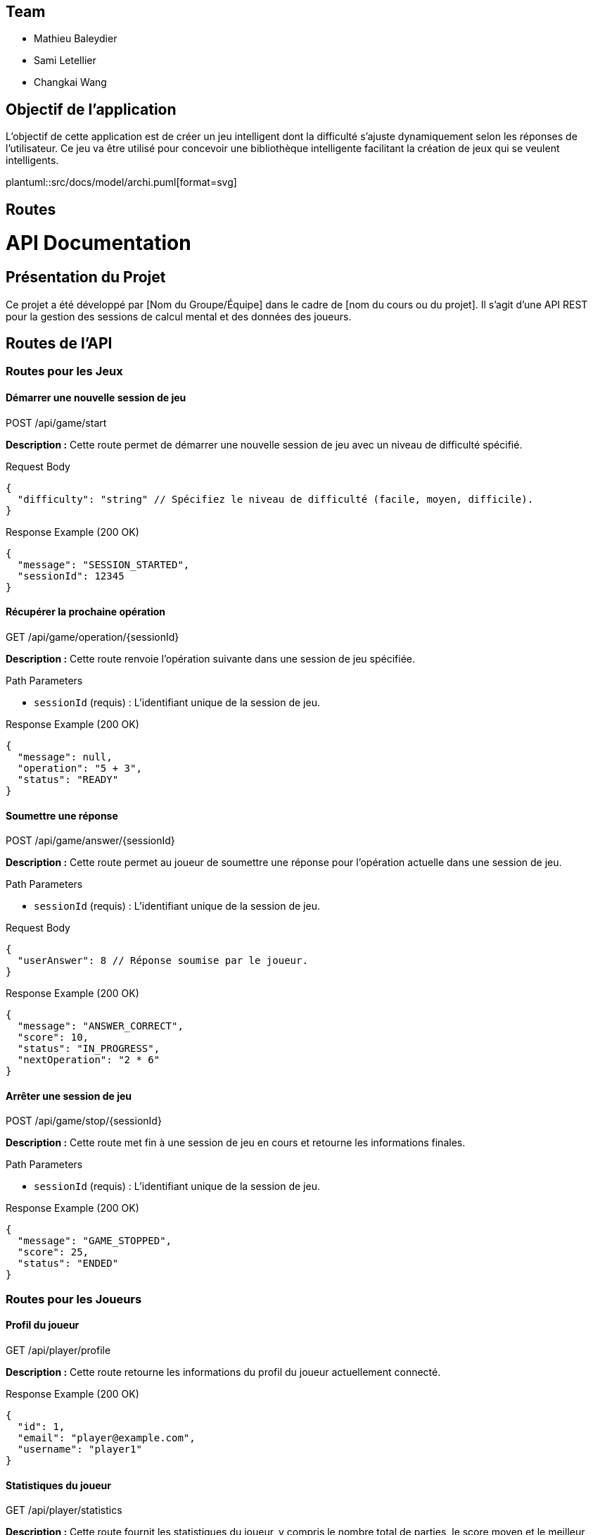 ifndef::modelsdir[:modeldir: models]

== Team
- Mathieu Baleydier
- Sami Letellier
- Changkai Wang

== Objectif de l'application
L'objectif de cette application est de créer un jeu intelligent dont la difficulté s'ajuste dynamiquement selon les réponses de l'utilisateur. Ce jeu va être utilisé pour concevoir une bibliothèque intelligente facilitant la création de jeux qui se veulent intelligents.

plantuml::src/docs/model/archi.puml[format=svg]

== Routes

= API Documentation

== Présentation du Projet
Ce projet a été développé par [Nom du Groupe/Équipe] dans le cadre de [nom du cours ou du projet].
Il s'agit d'une API REST pour la gestion des sessions de calcul mental et des données des joueurs.

== Routes de l'API

=== Routes pour les Jeux

==== Démarrer une nouvelle session de jeu
[options="header"]
POST /api/game/start

**Description :**
Cette route permet de démarrer une nouvelle session de jeu avec un niveau de difficulté spécifié.

.Request Body
[source,json]
----
{
  "difficulty": "string" // Spécifiez le niveau de difficulté (facile, moyen, difficile).
}
----

.Response Example (200 OK)
[source,json]
----
{
  "message": "SESSION_STARTED",
  "sessionId": 12345
}
----

==== Récupérer la prochaine opération
[options="header"]
GET /api/game/operation/{sessionId}

**Description :**
Cette route renvoie l'opération suivante dans une session de jeu spécifiée.

.Path Parameters
- `sessionId` (requis) : L'identifiant unique de la session de jeu.

.Response Example (200 OK)
[source,json]
----
{
  "message": null,
  "operation": "5 + 3",
  "status": "READY"
}
----

==== Soumettre une réponse
[options="header"]
POST /api/game/answer/{sessionId}

**Description :**
Cette route permet au joueur de soumettre une réponse pour l'opération actuelle dans une session de jeu.

.Path Parameters
- `sessionId` (requis) : L'identifiant unique de la session de jeu.

.Request Body
[source,json]
----
{
  "userAnswer": 8 // Réponse soumise par le joueur.
}
----

.Response Example (200 OK)
[source,json]
----
{
  "message": "ANSWER_CORRECT",
  "score": 10,
  "status": "IN_PROGRESS",
  "nextOperation": "2 * 6"
}
----

==== Arrêter une session de jeu
[options="header"]
POST /api/game/stop/{sessionId}

**Description :**
Cette route met fin à une session de jeu en cours et retourne les informations finales.

.Path Parameters
- `sessionId` (requis) : L'identifiant unique de la session de jeu.

.Response Example (200 OK)
[source,json]
----
{
  "message": "GAME_STOPPED",
  "score": 25,
  "status": "ENDED"
}
----

=== Routes pour les Joueurs

==== Profil du joueur
[options="header"]
GET /api/player/profile

**Description :**
Cette route retourne les informations du profil du joueur actuellement connecté.

.Response Example (200 OK)
[source,json]
----
{
  "id": 1,
  "email": "player@example.com",
  "username": "player1"
}
----

==== Statistiques du joueur
[options="header"]
GET /api/player/statistics

**Description :**
Cette route fournit les statistiques du joueur, y compris le nombre total de parties, le score moyen et le meilleur score.

.Response Example (200 OK)
[source,json]
----
{
  "totalGames": 5,
  "averageScore": 12.4,
  "bestScore": 20
}
----

==== Historique des parties du joueur
[options="header"]
GET /api/player/history

**Description :**
Cette route retourne l'historique des parties du joueur, y compris les parties terminées et celles en cours.

.Response Example (200 OK)
[source,json]
----
{
  "finishedGames": [
    {
      "id": 101,
      "name": "Calcul Mental",
      "level": 2,
      "score": 15,
      "state": "ENDED",
      "createdAt": "2023-12-01T10:00:00Z"
    }
  ],
  "currentGames": [
    {
      "id": 102,
      "name": "Calcul Mental",
      "level": 1,
      "score": 5,
      "state": "STARTED",
      "createdAt": "2023-12-01T12:00:00Z"
    }
  ]
}
----
